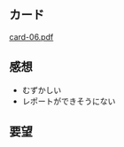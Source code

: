 
** カード

   [[http://wiki.cis.iwate-u.ac.jp/~suzuki/Documents/prog2015/card-06.pdf][card-06.pdf]]

** 感想
   - むずかしい
   - レポートができそうにない
   
** 要望


